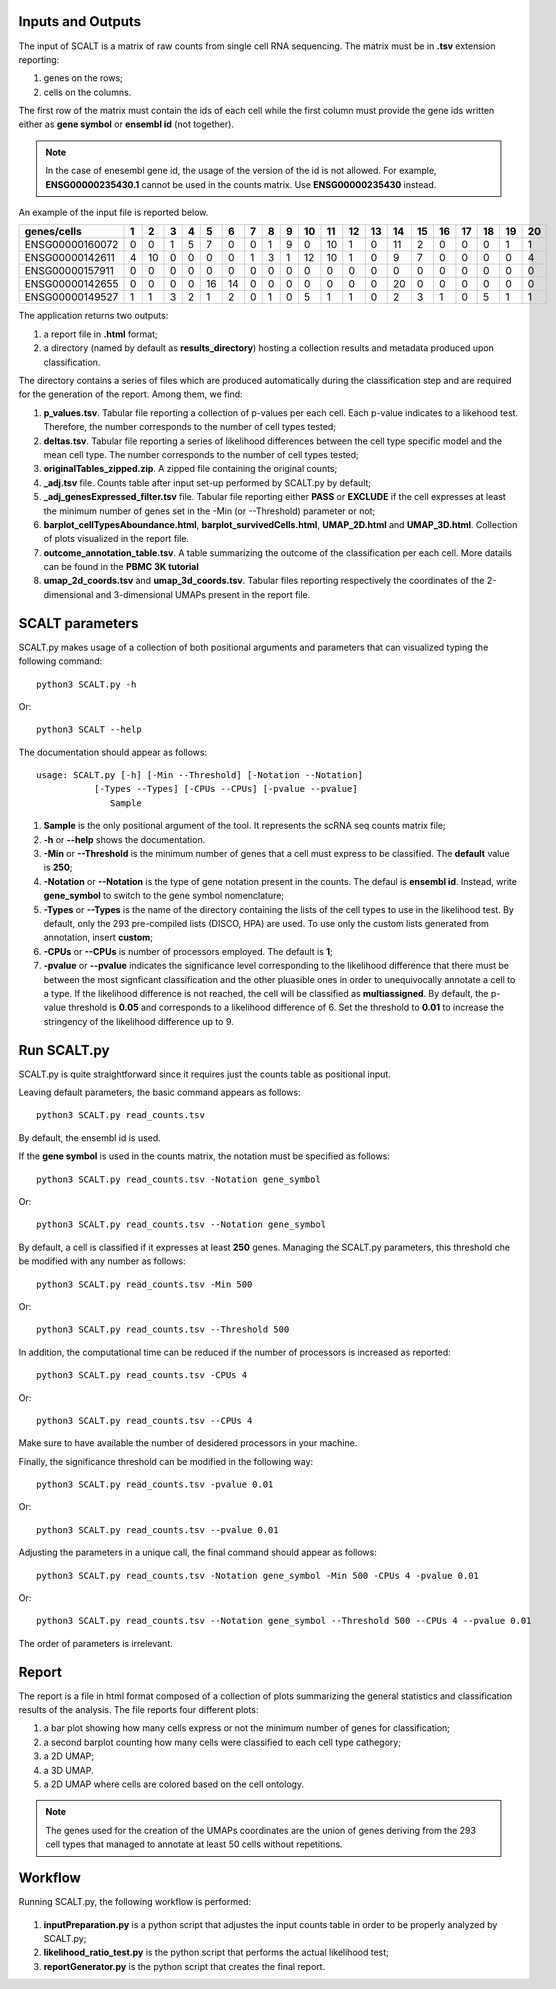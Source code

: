 Inputs and Outputs
================

The input of SCALT is a matrix of raw counts from single cell RNA sequencing. The matrix must be in **.tsv** extension reporting:

1. genes on the rows;
2. cells on the columns.

The first row of the matrix must contain the ids of each cell while the first column must provide the gene ids written either as **gene symbol** or **ensembl id** (not together). 

.. Note::

   In the case of enesembl gene id, the usage of the version of the id is not allowed. For example, **ENSG00000235430.1** cannot be used in the counts matrix. Use **ENSG00000235430** instead. 

An example of the input file is reported below.

.. list-table::  
   :widths: 50 50 50 50 50 50 50 50 50 50 50 50 50 50 50 50 50 50 50 50 50
   :header-rows: 1

   * - genes/cells
     - 1 
     - 2
     - 3
     - 4
     - 5
     - 6
     - 7
     - 8
     - 9
     - 10
     - 11
     - 12
     - 13
     - 14
     - 15
     - 16
     - 17
     - 18
     - 19
     - 20
   * - ENSG00000160072
     - 0
     - 0
     - 1
     - 5
     - 7
     - 0
     - 0
     - 1
     - 9
     - 0 
     - 10
     - 1
     - 0
     - 11
     - 2
     - 0
     - 0
     - 0
     - 1
     - 1
   * - ENSG00000142611
     - 4
     - 10
     - 0
     - 0
     - 0
     - 0
     - 1
     - 3
     - 1
     - 12
     - 10
     - 1
     - 0
     - 9
     - 7
     - 0
     - 0
     - 0
     - 0
     - 4
   * - ENSG00000157911
     - 0
     - 0
     - 0
     - 0
     - 0
     - 0
     - 0
     - 0
     - 0
     - 0 
     - 0
     - 0
     - 0
     - 0
     - 0
     - 0
     - 0
     - 0
     - 0
     - 0
   * - ENSG00000142655
     - 0
     - 0
     - 0
     - 0
     - 16
     - 14
     - 0
     - 0
     - 0
     - 0
     - 0
     - 0
     - 0
     - 20
     - 0
     - 0
     - 0
     - 0
     - 0
     - 0
   * - ENSG00000149527
     - 1
     - 1
     - 3
     - 2
     - 1
     - 2
     - 0
     - 1
     - 0
     - 5
     - 1
     - 1
     - 0
     - 2
     - 3
     - 1
     - 0
     - 5
     - 1
     - 1

The application returns two outputs:

1. a report file in **.html** format;
2. a directory (named by default as **results_directory**) hosting a collection results and metadata produced upon classification.

The directory contains a series of files which are produced automatically during the classification step and are required for the generation of the report. Among them, we find:

1. **p_values.tsv**. Tabular file reporting a collection of p-values per each cell. Each p-value indicates to a likehood test. Therefore, the number corresponds to the number of cell types tested;
2. **deltas.tsv**. Tabular file reporting a series of likelihood differences between the cell type specific model and the mean cell type. The number corresponds to the number of cell types tested;
3. **originalTables_zipped.zip**. A zipped file containing the original counts;
4. **_adj.tsv** file. Counts table after input set-up performed by SCALT.py by default;
5. **_adj_genesExpressed_filter.tsv** file. Tabular file reporting either **PASS** or **EXCLUDE** if the cell expresses at least the minimum number of genes set in the -Min (or --Threshold) parameter or not;
6. **barplot_cellTypesAboundance.html**, **barplot_survivedCells.html**, **UMAP_2D.html** and **UMAP_3D.html**. Collection of plots visualized in the report file.
7. **outcome_annotation_table.tsv**. A table summarizing the outcome of the classification per each cell. More datails can be found in the **PBMC 3K tutorial**
8. **umap_2d_coords.tsv** and **umap_3d_coords.tsv**. Tabular files reporting respectively the coordinates of the 2-dimensional and 3-dimensional UMAPs present in the report file.


SCALT parameters
================

SCALT.py makes usage of a collection of both positional arguments and parameters that can visualized typing the following command:

:: 

  python3 SCALT.py -h

Or:

::

  python3 SCALT --help

The documentation should appear as follows:

::

  usage: SCALT.py [-h] [-Min --Threshold] [-Notation --Notation]
             [-Types --Types] [-CPUs --CPUs] [-pvalue --pvalue]
                Sample

1. **Sample** is the only positional argument of the tool. It represents the scRNA seq counts matrix file;
2. **-h** or **--help** shows the documentation.
3. **-Min** or **--Threshold** is the minimum number of genes that a cell must express to be classified. The **default** value is **250**;
4. **-Notation** or **--Notation** is the type of gene notation present in the counts. The defaul is **ensembl id**. Instead, write **gene_symbol** to switch to the gene symbol nomenclature;
5. **-Types** or **--Types** is the name of the directory containing the lists of the cell types to use in the likelihood test. By default, only the 293 pre-compiled lists (DISCO, HPA) are used. To use only the custom lists generated from annotation, insert **custom**;
6. **-CPUs** or **--CPUs** is number of processors employed. The default is **1**;
7. **-pvalue** or **--pvalue** indicates the significance level corresponding to the likelihood difference that there must be between the most signficant classification and the other pluasible ones in order to unequivocally annotate a cell to a type. If the likelihood difference is not reached, the cell will be classified as **multiassigned**. By default, the p-value threshold is **0.05** and corresponds to a likelihood difference of 6. Set the threshold to **0.01** to increase the stringency of the likelihood difference up to 9.  

Run SCALT.py
=========

SCALT.py is quite straightforward since it requires just the counts table as positional input. 

Leaving default parameters, the basic command appears as follows:

::

   python3 SCALT.py read_counts.tsv

By default, the ensembl id is used. 

If the **gene symbol** is used in the counts matrix, the notation must be specified as follows:

::

   python3 SCALT.py read_counts.tsv -Notation gene_symbol

Or:

::

   python3 SCALT.py read_counts.tsv --Notation gene_symbol

By default, a cell is classified if it expresses at least **250** genes. Managing the SCALT.py parameters, this threshold che be modified with any number as follows:

::

   python3 SCALT.py read_counts.tsv -Min 500

Or:

::

   python3 SCALT.py read_counts.tsv --Threshold 500

In addition, the computational time can be reduced if the number of processors is increased as reported:

::

   python3 SCALT.py read_counts.tsv -CPUs 4

Or:

::

   python3 SCALT.py read_counts.tsv --CPUs 4

Make sure to have available the number of desidered processors in your machine.

Finally, the significance threshold can be modified in the following way:

::

   python3 SCALT.py read_counts.tsv -pvalue 0.01

Or:

::

   python3 SCALT.py read_counts.tsv --pvalue 0.01

Adjusting the parameters in a unique call, the final command should appear as follows:

::

   python3 SCALT.py read_counts.tsv -Notation gene_symbol -Min 500 -CPUs 4 -pvalue 0.01

Or:

::

   python3 SCALT.py read_counts.tsv --Notation gene_symbol --Threshold 500 --CPUs 4 --pvalue 0.01

The order of parameters is irrelevant.


Report
======

The report is a file in html format composed of a collection of plots summarizing the general statistics and classification results of the analysis. The file reports four different plots:

1. a bar plot showing how many cells express or not the minimum number of genes for classification;
2. a second barplot counting how many cells were classified to each cell type cathegory;
3. a 2D UMAP;
4. a 3D UMAP.
5. a 2D UMAP where cells are colored based on the cell ontology.

.. note::
   The genes used for the creation of the UMAPs coordinates are the union of genes deriving from the 293 cell types that managed to annotate at least 50 cells without repetitions.

Workflow 
========

Running SCALT.py, the following workflow is performed:

.. figure:: pictures/SCALT_workflow.png
   :align: center
   :scale: 50%

1. **inputPreparation.py** is a python script that adjustes the input counts table in order to be properly analyzed by SCALT.py;
2. **likelihood_ratio_test.py** is the python script that performs the actual likelihood test;
3. **reportGenerator.py** is the python script that creates the final report.


